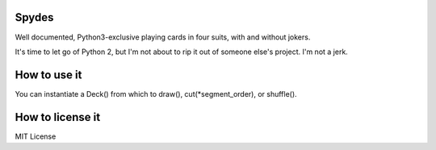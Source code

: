 Spydes
------

Well documented, Python3-exclusive playing cards in four suits, with and without
jokers.

It's time to let go of Python 2, but I'm not about to rip it out of someone
else's project. I'm not a jerk.

How to use it
-------------
You can instantiate a Deck() from which to draw(), cut(\*segment_order), or
shuffle().

How to license it
-----------------
MIT License
